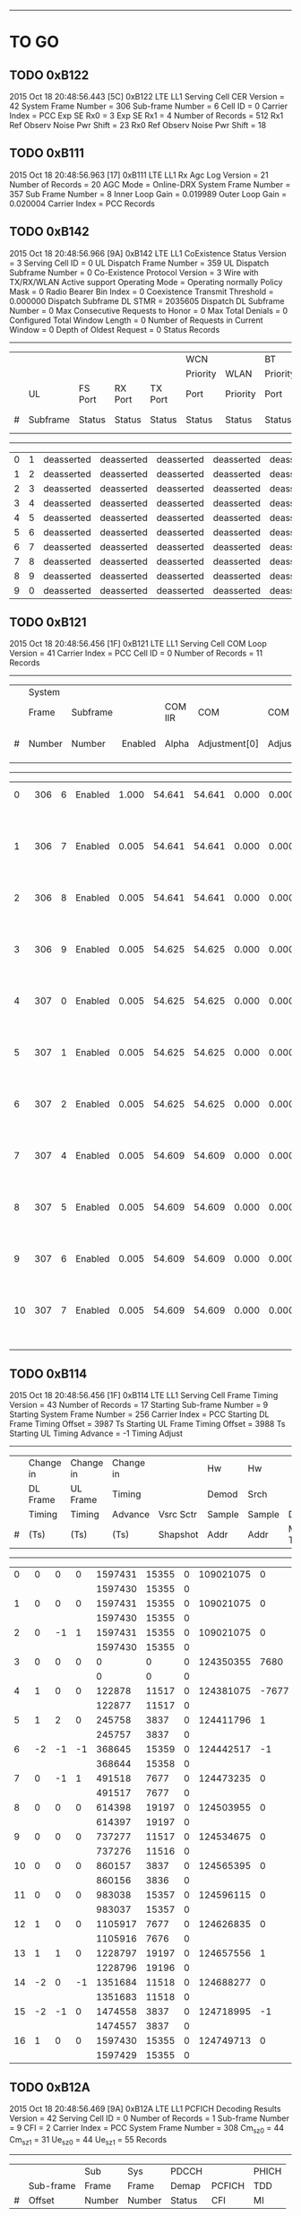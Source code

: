 # Code Specs
------------------------------------------------------------------------------

* TO GO
** TODO 0xB122
2015 Oct 18  20:48:56.443  [5C]  0xB122  LTE LL1 Serving Cell CER
Version                   = 42
System Frame Number       = 306
Sub-frame Number          = 6
Cell ID                   = 0
Carrier Index             = PCC
Exp SE Rx0                = 3
Exp SE Rx1                = 4
Number of Records         = 512
Rx1 Ref Observ Noise Pwr Shift = 23
Rx0 Ref Observ Noise Pwr Shift = 18

** TODO 0xB111
2015 Oct 18  20:48:56.963  [17]  0xB111  LTE LL1 Rx Agc Log
Version                   = 21
Number of Records         = 20
AGC Mode                  = Online-DRX
System Frame Number       = 357
Sub Frame Number          = 8
Inner Loop Gain           = 0.019989
Outer Loop Gain           = 0.020004
Carrier Index             = PCC
Records

** TODO 0xB142
2015 Oct 18  20:48:56.966  [9A]  0xB142  LTE LL1 CoExistence Status
Version                        = 3
Serving Cell ID                = 0
UL Dispatch Frame Number       = 359
UL Dispatch Subframe Number    = 0
Co-Existence Protocol Version  = 3 Wire with TX/RX/WLAN Active support
Operating Mode                 = Operating normally
Policy Mask                    = 0
Radio Bearer Bin Index         = 0
Coexistence Transmit Threshold = 0.000000
Dispatch Subframe DL STMR      = 2035605
Dispatch DL Subframe Number    = 0
Max Consecutive Requests to Honor = 0
Max Total Denials              = 0
Configured Total Window Length = 0
Number of Requests in Current Window = 0
Depth of Oldest Request        = 0
Status Records
   -------------------------------------------------------------------------------------------------------------------------------------
   |   |        |          |          |          |WCN       |          |BT        |           |           |                 |          |
   |   |        |          |          |          |Priority  |WLAN      |Priority  |           |           |                 |BT Tx Act |
   |   |UL      |FS Port   |RX Port   |TX Port   |Port      |Priority  |Port      |           |WCN Don't  |WLAN Tx Act Last |Last      |
   |#  |Subframe|Status    |Status    |Status    |Status    |Status    |Status    |Tx Aborted |Care       |Subframe         |Subframe  |
   -------------------------------------------------------------------------------------------------------------------------------------
   |  0|       1|deasserted|deasserted|deasserted|deasserted|deasserted|deasserted|        N/A|        N/A|       deasserted|deasserted|
   |  1|       2|deasserted|deasserted|deasserted|deasserted|deasserted|deasserted|        N/A|        N/A|       deasserted|deasserted|
   |  2|       3|deasserted|deasserted|deasserted|deasserted|deasserted|deasserted|        N/A|        N/A|       deasserted|deasserted|
   |  3|       4|deasserted|deasserted|deasserted|deasserted|deasserted|deasserted|        N/A|        N/A|       deasserted|deasserted|
   |  4|       5|deasserted|deasserted|deasserted|deasserted|deasserted|deasserted|        N/A|        N/A|       deasserted|deasserted|
   |  5|       6|deasserted|deasserted|deasserted|deasserted|deasserted|deasserted|        N/A|        N/A|       deasserted|deasserted|
   |  6|       7|deasserted|deasserted|deasserted|deasserted|deasserted|deasserted|        N/A|        N/A|       deasserted|deasserted|
   |  7|       8|deasserted|deasserted|deasserted|deasserted|deasserted|deasserted|        N/A|        N/A|       deasserted|deasserted|
   |  8|       9|deasserted|deasserted|deasserted|deasserted|deasserted|deasserted|        N/A|        N/A|       deasserted|deasserted|
   |  9|       0|deasserted|deasserted|deasserted|deasserted|deasserted|deasserted|        N/A|        N/A|       deasserted|deasserted|

** TODO 0xB121
2015 Oct 18  20:48:56.456  [1F]  0xB121  LTE LL1 Serving Cell COM Loop
Version                   = 41
Carrier Index             = PCC
Cell ID                   = 0
Number of Records         = 11
Records
   ---------------------------------------------------------------------------------------------------------------
   |   |System|        |          |       |             |             |          |          |                    |
   |   |Frame |Subframe|          |COM IIR|COM          |COM          |COM Unwrap|COM Unwrap|                    |
   |#  |Number|Number  |Enabled   |Alpha  |Adjustment[0]|Adjustment[1]|Base[0]   |Base[1]   |COM Acc Stat        |
   ---------------------------------------------------------------------------------------------------------------
   |  0|   306|       6|   Enabled|  1.000|       54.641|       54.641|     0.000|     0.000|   2603155   2064853|
   |   |      |        |          |       |             |             |          |          |   2603155   2064853|
   |  1|   306|       7|   Enabled|  0.005|       54.641|       54.641|     0.000|     0.000|   2603150   2064849|
   |   |      |        |          |       |             |             |          |          |   2603150   2064849|
   |  2|   306|       8|   Enabled|  0.005|       54.641|       54.641|     0.000|     0.000|   2603179   2064697|
   |   |      |        |          |       |             |             |          |          |   2603179   2064697|
   |  3|   306|       9|   Enabled|  0.005|       54.625|       54.625|     0.000|     0.000|   2603259   2064585|
   |   |      |        |          |       |             |             |          |          |   2603259   2064585|
   |  4|   307|       0|   Enabled|  0.005|       54.625|       54.625|     0.000|     0.000|   2603387   2064512|
   |   |      |        |          |       |             |             |          |          |   2603387   2064512|
   |  5|   307|       1|   Enabled|  0.005|       54.625|       54.625|     0.000|     0.000|   2603526   2064448|
   |   |      |        |          |       |             |             |          |          |   2603526   2064448|
   |  6|   307|       2|   Enabled|  0.005|       54.625|       54.625|     0.000|     0.000|   2603687   2064403|
   |   |      |        |          |       |             |             |          |          |   2603687   2064403|
   |  7|   307|       4|   Enabled|  0.005|       54.609|       54.609|     0.000|     0.000|   2603844   2064356|
   |   |      |        |          |       |             |             |          |          |   2603844   2064356|
   |  8|   307|       5|   Enabled|  0.005|       54.609|       54.609|     0.000|     0.000|   2603999   2064308|
   |   |      |        |          |       |             |             |          |          |   2603999   2064308|
   |  9|   307|       6|   Enabled|  0.005|       54.609|       54.609|     0.000|     0.000|   2604153   2064260|
   |   |      |        |          |       |             |             |          |          |   2604153   2064260|
   | 10|   307|       7|   Enabled|  0.005|       54.609|       54.609|     0.000|     0.000|   2604303   2064211|
   |   |      |        |          |       |             |             |          |          |   2604303   2064211|

** TODO 0xB114
2015 Oct 18  20:48:56.456  [1F]  0xB114  LTE LL1 Serving Cell Frame Timing
Version                           = 43
Number of Records                 = 17
Starting Sub-frame Number         = 9
Starting System Frame Number      = 256
Carrier Index                     = PCC
Starting DL Frame Timing Offset   = 3987 Ts
Starting UL Frame Timing Offset   = 3988 Ts
Starting UL Timing Advance        = -1
Timing Adjust
   -------------------------------------------------------------------------------------
   |   |Change in |Change in |Change in |          |Hw    |Hw    |          |          |
   |   |DL Frame  |UL Frame  |Timing    |          |Demod |Srch  |          |          |
   |   |Timing    |Timing    |Advance   |Vsrc Sctr |Sample|Sample|Dl Sf     |Mstmr     |
   |#  |(Ts)      |(Ts)      |(Ts)      |Shapshot  |Addr  |Addr  |Mstmr Time|Correction|
   -------------------------------------------------------------------------------------
   |  0|         0|         0|         0|   1597431| 15355|     0| 109021075|         0|
   |   |          |          |          |   1597430| 15355|     0|          |          |
   |  1|         0|         0|         0|   1597431| 15355|     0| 109021075|         0|
   |   |          |          |          |   1597430| 15355|     0|          |          |
   |  2|         0|        -1|         1|   1597431| 15355|     0| 109021075|         0|
   |   |          |          |          |   1597430| 15355|     0|          |          |
   |  3|         0|         0|         0|         0|     0|     0| 124350355|      7680|
   |   |          |          |          |         0|     0|     0|          |          |
   |  4|         1|         0|         0|    122878| 11517|     0| 124381075|     -7677|
   |   |          |          |          |    122877| 11517|     0|          |          |
   |  5|         1|         2|         0|    245758|  3837|     0| 124411796|         1|
   |   |          |          |          |    245757|  3837|     0|          |          |
   |  6|        -2|        -1|        -1|    368645| 15359|     0| 124442517|        -1|
   |   |          |          |          |    368644| 15358|     0|          |          |
   |  7|         0|        -1|         1|    491518|  7677|     0| 124473235|         0|
   |   |          |          |          |    491517|  7677|     0|          |          |
   |  8|         0|         0|         0|    614398| 19197|     0| 124503955|         0|
   |   |          |          |          |    614397| 19197|     0|          |          |
   |  9|         0|         0|         0|    737277| 11517|     0| 124534675|         0|
   |   |          |          |          |    737276| 11516|     0|          |          |
   | 10|         0|         0|         0|    860157|  3837|     0| 124565395|         0|
   |   |          |          |          |    860156|  3836|     0|          |          |
   | 11|         0|         0|         0|    983038| 15357|     0| 124596115|         0|
   |   |          |          |          |    983037| 15357|     0|          |          |
   | 12|         1|         0|         0|   1105917|  7677|     0| 124626835|         0|
   |   |          |          |          |   1105916|  7676|     0|          |          |
   | 13|         1|         1|         0|   1228797| 19197|     0| 124657556|         1|
   |   |          |          |          |   1228796| 19196|     0|          |          |
   | 14|        -2|         0|        -1|   1351684| 11518|     0| 124688277|         0|
   |   |          |          |          |   1351683| 11518|     0|          |          |
   | 15|        -2|        -1|         0|   1474558|  3837|     0| 124718995|        -1|
   |   |          |          |          |   1474557|  3837|     0|          |          |
   | 16|         1|         0|         0|   1597430| 15355|     0| 124749713|         0|
   |   |          |          |          |   1597429| 15355|     0|          |          |

** TODO 0xB12A
2015 Oct 18  20:48:56.469  [9A]  0xB12A  LTE LL1 PCFICH Decoding Results
Version              = 42
Serving Cell ID      = 0
Number of Records    = 1
Sub-frame Number     = 9
CFI                  = 2
Carrier Index        = PCC
System Frame Number  = 308
Cm_sz_0              = 44
Cm_sz_1              = 31
Ue_sz_0              = 44
Ue_sz_1              = 55
Records
   ---------------------------------------------------
   |   |         |Sub   |Sys   |PDCCH  |       |PHICH|
   |   |Sub-frame|Frame |Frame |Demap  |PCFICH |TDD  |
   |#  |Offset   |Number|Number|Status |CFI    |MI   |
   ---------------------------------------------------
   |  0|        0|     9|   308|      1|      2|    0|

** TODO 0xB11D
2015 Oct 18  20:48:56.469  [9A]  0xB11D  LTE LL1 Serving Cell TTL Results
Version                 = 42
Serving Cell ID         = 0
System Frame Number     = 308
Sub-frame Number        = 9
COM Loop Enabled        = true
Number of Records       = 3
Records
   -----------------------------------------------------
   |   |Total     |Inst      |          |Sub    |      |
   |   |Timing    |Timing    |Com       |Frame  |Frame |
   |#  |Adjustment|Adjustment|Adjustment|Number.|Number|
   -----------------------------------------------------
   |  0|         1|         2|        54|      9|   308|
   |   |         1|         2|          |       |      |
   |  1|         3|         2|        54|      0|   309|
   |   |         3|         2|          |       |      |
   |  2|         1|        -2|        54|      1|   309|
   |   |         1|        -2|          |       |      |

** TODO 0xB193
2015 Oct 18  20:48:57.988  [60]  0xB193  LTE ML1 Serving Cell Meas Response
Version              = 1
Number of SubPackets = 1
SubPacket ID         = 25
Serving Cell Measurement Result
   Version = 18
   SubPacket Size = 96 bytes
   E-ARFCN                   = 3100
   Physical Cell ID          = 0
   Serving Cell Index        = PCell
   Is Serving Cell = 1
   Reserved = 0
   Current SFN               = 460
   Current Subframe Number   = 9
   Is Restricted             = false
   Cell Timing[0]            = 3986
   Cell Timing[1]            = 3986
   Cell Timing SFN[0]        = 461
   Cell Timing SFN[1]        = 461
   Inst RSRP Rx[0]           = -56.06 dBm
   Inst RSRP Rx[1]           = -93.38 dBm
   Inst Measured RSRP        = -56.06 dBm
   Inst RSRQ Rx[0]           = -2.94 dB
   Inst RSRQ Rx[1]           = -3.13 dB
   Inst RSRQ                 = -2.94 dB
   Inst RSSI Rx[0]           = -33.19 dBm
   Inst RSSI Rx[1]           = -70.19 dBm
   Inst RSSI                 = -33.19 dBm
   Residual Frequency Error  = 0
   FTL SNR Rx[0]             = 30.00 dB
   FTL SNR Rx[1]             = 20.30 dB
   Projected Sir = 51 dB
   Post Ic Rsrq = 4294967266 dB
** TODO [#A] 0xB18B
2015 Oct 18  20:48:58.498  [06]  0xB18B  LTE ML1 Sleep
Version                 = 32
Physical Cell ID        = 0
E-ARFCN                 = 3100
Wakeup Type             = Online
Sleep Subframe          = 5
Sleep SFN               = 461
Sleep Reference Time    = 188306 Ts
Wakeup SFN              = 511
Wakeup Subframe         = 3
Wakeup Object Subframe  = 8
Wakeup Object SFN       = 511
ML1 State               = FDD Connected
Sleep Type              = Not Sleeping
TTL Warmup Duration     = 5 ms
Dynamic Offline Info    = Stage 3 optimization

** TODO 0xB116
2015 Oct 18  20:48:58.501  [94]  0xB116  LTE LL1 Serving Cell Measurement Results
Version                = 21
Sub-frame Number       = 3
System FN              = 512
Is Idle Mode           = Connected Mode
Measurement BW         = 20 MHz
Carrier Type           = PCC
Cell ID                = 0
Digital Rotator        = -15.000 KHz
Timing Offset Rx       = { 0, 0 }

** TODO 0xB16B
2015 Oct 18  20:48:58.689  [AC]  0xB16B  LTE PDCCH-PHICH Indication Report
Version              = 5
Duplex Mode          = 0
Number of Records    = 17
Info Records
   -----------------------------------------------------------------------------------------------------------------------------------------------
   |   |       |      |      |        |        |PHICH              |     |PDCCH Info                                                             |
   |   |Num    |PDCCH |PDCCH |        |        |PHICH |PHICH |     |PHICH|Serv |              |PDCCH  |           |      |          |     |      |
   |   |PDCCH  |Timing|Timing|PHICH   |PHICH 1 |Timing|Timing|PHICH|1    |Cell |              |Payload|Aggregation|Search|SPS Grant |New  |Num DL|
   |#  |Results|SFN   |Sub-fn|Included|Included|SFN   |Sub-fn|Value|Value|Index|RNTI Type     |Size   |Level      |Space |Type      |DL Tx|Trblks|
   -----------------------------------------------------------------------------------------------------------------------------------------------
   |  0|      0|   512|     5|      No|      No|      |      |     |     |     |              |       |           |      |          |     |      |
   |  1|      0|   512|     6|      No|      No|      |      |     |     |     |              |       |           |      |          |     |      |
   |  2|      0|   512|     7|      No|      No|      |      |     |     |     |              |       |           |      |          |     |      |
   |  3|      0|   512|     8|      No|      No|      |      |     |     |     |              |       |           |      |          |     |      |
   |  4|      0|   512|     9|      No|      No|      |      |     |     |     |              |       |           |      |          |     |      |
   |  5|      0|   513|     0|      No|      No|      |      |     |     |     |              |       |           |      |          |     |      |
   |  6|      0|   513|     1|      No|      No|      |      |     |     |     |              |       |           |      |          |     |      |
   |  7|      0|   513|     2|      No|      No|      |      |     |     |     |              |       |           |      |          |     |      |
   |  8|      0|   513|     3|      No|      No|      |      |     |     |     |              |       |           |      |          |     |      |
   |  9|      0|   513|     4|      No|      No|      |      |     |     |     |              |       |           |      |          |     |      |
   | 10|      0|   513|     5|      No|      No|      |      |     |     |     |              |       |           |      |          |     |      |
   | 11|      0|   513|     6|      No|      No|      |      |     |     |     |              |       |           |      |          |     |      |
   | 12|      0|   513|     7|      No|      No|      |      |     |     |     |              |       |           |      |          |     |      |
   | 13|      0|   513|     8|      No|      No|      |      |     |     |     |              |       |           |      |          |     |      |
   | 14|      0|   513|     9|      No|      No|      |      |     |     |     |              |       |           |      |          |     |      |
   | 15|      0|   514|     0|      No|      No|      |      |     |     |     |              |       |           |      |          |     |      |
   | 16|      0|   514|     1|      No|      No|      |      |     |     |     |              |       |           |      |

** TODO 0xB198
2015 Oct 18  20:49:02.089  [7D]  0xB198  LTE ML1 CDRX Events Info
Version     = 2
Num Records = 15
Records
   --------------------------------------------------------------------------------------------------------------
   |SFN |Sub-fn|CDRX Event               |Internal Field Mask                                                   |
   --------------------------------------------------------------------------------------------------------------
   | 768|     0|         LONG_CYCLE_START|                                                           CYCLE_START|
   | 767|     8|            CDRX_OFF_2_ON|                                                           CYCLE_START|
   | 768|     0|  ON_DURATION_TIMER_START|                                                     ON_DURATION_TIMER|
   | 768|     1|    ON_DURATION_TIMER_END|                                                                     0|
   | 768|     1|            CDRX_ON_2_OFF|                                                                     0|
   | 819|     2|         LONG_CYCLE_START|                                                           CYCLE_START|
   | 819|     0|            CDRX_OFF_2_ON|                                                           CYCLE_START|
   | 819|     2|  ON_DURATION_TIMER_START|                                                     ON_DURATION_TIMER|
   | 819|     3|    ON_DURATION_TIMER_END|                                                                     0|
   | 819|     3|            CDRX_ON_2_OFF|                                                                     0|
   | 870|     4|         LONG_CYCLE_START|                                                           CYCLE_START|
   | 870|     2|            CDRX_OFF_2_ON|                                                           CYCLE_START|
   | 870|     4|  ON_DURATION_TIMER_START|                                                     ON_DURATION_TIMER|
   | 870|     5|    ON_DURATION_TIMER_END|                                                                     0|
   | 870|     5|            CDRX_ON_2_OFF|                                                                     0|

** TODO 0xB18A
2015 Oct 18  20:49:03.089  [C9]  0xB18A  LTE ML1 RLM Report
Version              = 1
Number of Records    = 2
Report
   --------------------------------------------
   |    |      |Out  |     |     |     |      |
   |    |      |of   |In   |Out  |     |      |
   |    |      |Sync |Sync |of   |In   |T310  |
   |    |      |BLER |BLER |Sync |Sync |Timer |
   |SFN |Sub-fn|(%)  |(%)  |Count|Count|Status|
   --------------------------------------------
   | 870|     4|  0.0|  0.0|    0|    0|     0|
   | 921|     6|  0.0|  0.0|    0|    1|     0|

** TODO 0xB16F
2015 Oct 18  20:49:03.889  [67]  0xB16F  LTE PUCCH Power Control
Version              = 4
Number of Records    = 2
Report
   ---------------------------------------------------------------------------
   |   |    |      |PUCCH|      |      |    |           |   |    |    |PUCCH |
   |   |    |      |Tx   |      |      |    |           |   |DL  |    |Actual|
   |   |    |      |Power|DCI   |PUCCH |N   |           |N  |Path|    |Tx    |
   |#  |SFN |Sub-fn|(dBm)|Format|Format|HARQ|TPC Command|CQI|Loss|g(i)|Power |
   ---------------------------------------------------------------------------
   |  0| 973|     2|  N/A|     3|     1|   0|          1|  0|  63|  55|   N/A|
   |  1|   0|     4|  N/A|     3|     1|   0|          1|  0|  63|  55|   N/A|

** TODO 0xB16E
2015 Oct 18  20:49:05.089  [81]  0xB16F  LTE PUCCH Power Control
Version              = 4
Number of Records    = 2
Report
   ---------------------------------------------------------------------------
   |   |    |      |PUCCH|      |      |    |           |   |    |    |PUCCH |
   |   |    |      |Tx   |      |      |    |           |   |DL  |    |Actual|
   |   |    |      |Power|DCI   |PUCCH |N   |           |N  |Path|    |Tx    |
   |#  |SFN |Sub-fn|(dBm)|Format|Format|HARQ|TPC Command|CQI|Loss|g(i)|Power |
   ---------------------------------------------------------------------------
   |  0|  51|     6|  N/A|     3|     1|   0|          1|  0|  63|  55|   N/A|
   |  1| 102|     8|  N/A|     3|     1|   0|          1|  0|  63|  55|   N/A|
** TODO 0xB123
2015 Oct 18  20:49:10.797  [27]  0xB123  LTE LL1 Neighbor Cell CER
Version                = 41
Neighbor Cell ID       = 396
Sub-frame Number       = 9
System Frame number    = 0

** TODO 0xB113
2015 Oct 18  20:49:12.338  [C7]  0xB113  LTE LL1 PSS Results
Version                = 21
Number of Half Frames  = 1
Sub-frame Number       = 1
System Frame Number    = 871
Number of PSS Records  = 16
PSS Records

** TODO 0xB119
2015 Oct 18  20:49:10.797  [27]  0xB119  LTE LL1 Neighbor Cell Measurements and Tracking
Version                        = 42
Total Num NCells               = 1
SP Cnt in MP                   = 1
System Frame Number            = 717
Sub-frame Number               = 8
Mode                           = Online DRX
EARFCN                         = 3100
Duplexing Mode                 = FDD
Num SWRP per MP                = 1
Num CNF Msg Sent               = 0
Restrict SF Pattern            = 00000000, 00000000, 00000000, 00000000, 00000000, 00000000, 00000000, 00000000, 000000
IIR Coeff Meas Result [0]      = 0.0000
IIR Coeff Meas Result [1]      = 0.0000
Neighbor Cells
   ---------------------------------------------------------------------------------------
   |   |    |          |        |       |Is  |         |         |Frame  |Frame  |SF     |
   |   |    |          |        |       |Add |Noise    |Signal   |Numbers|Numbers|Numbers|
   |   |Cell|Is        |        |Is IC  |Back|Threshold|Threshold|for    |for    |for    |
   |#  |ID  |Restricted|CP Type |Enabled|Cell|Rx       |Rx       |Meas   |Sched  |Sched  |
   ---------------------------------------------------------------------------------------
   |  0| 396|         0|  Normal|     No|  No|        0|        0|  65535|    717|      8|
   |   |    |          |        |       |    |        0|        0|  65535|    717|      8|
   |   |    |          |        |       |    |         |         |  65535|  65535|    255|
   |   |    |          |        |       |    |         |         |  65535|  65535|    255|
   |   |    |          |        |       |    |         |         |  65535|  65535|    255|
   |   |    |          |        |       |    |         |         |  65535|  65535|    255|
   |   |    |          |        |       |    |         |         |  65535|  65535|    255|
   |   |    |          |        |       |    |         |         |  65535|  65535|    255|


* Check
** 0xB1B9
2015 Oct 18  20:48:56.472  [A6]  0xB1B9  LTE ML1 Coex State Info
Version = 2
Num Records = 2
Records
   -------------------------------------------------------------------------------------------------------------------------------------------------------------------------------------------------------------
   |   |     |      |          |          |     |         |        |         |         |      |      |         |      |Special |           |           |PHR    |         |    |PHRless|         |       |      |
   |   |Sub  |      |          |          |Co-ex|Connected|High    |DL       |UL       |DL    |UL    |Frame    |TDD   |Subframe|           |           |Backoff|PHR      |PHR |Backoff|PHRless  |PHRless|Msg   |
   |#  |frame|Mask  |Start Time|End Time  |State|Mode     |Priority|Bandwidth|Bandwidth|EARFCN|EARFCN|Structure|Config|Config  |DL CP      |UL CP      |Enabled|Threshold|MTPL|Enabled|Threshold|MTPL   |Status|
   -------------------------------------------------------------------------------------------------------------------------------------------------------------------------------------------------------------
   |  0| 3087|0x00FE|1724278493|4294967294|    0|     true|   false|   20 MHz|   20 MHz|  3100| 21100|      FDD|     0|       0|  Normal CP|  Normal CP|  false|        0|   0|  false|        0|      0|     1|
   |  1| 3093|0x40FE|4294967295|   6262240|    1|    false|   false|   20 MHz|   20 MHz|  3100| 21100|      FDD|     0|       0|  Normal CP|  Normal CP|  false|        0|   0|  false|        0|      0|     0|


* NOT TO GO
** No Info
*** 0xB11C
*** 0x18A7
*** 0x12E8
*** 0xB067 (check)
*** 0x17F7
*** 0xB1BF
*** 0xB1B2
*** 0xB16C
*** 0xB097
*** 0xB087
*** 0xB195
*** 0xB179
*** 0xB115
*** 0x1350
*** 0x4116
*** 0x14D8
*** 0x15BD
*** 0x1476
*** 0x14CE
*** 0x1870
*** 0x1856
*** 0x1854
** Not Supported
*** 0x1555
*** 0x1646
*** 0x1FF0
*** 0x1FEA
*** 0xB194
*** 0x158C
*** 0x1894
*** 0x1755
*** 0x1893
*** 0x1855
** Reserved
*** 0xB112
*** 0xB14C
*** 0xB110
*** 0xB136
*** 0xB066
*** 0xB065
*** 0xB1A7
*** 0x1376
*** 0x1375
*** 0xB178
*** 0xB11B
*** 0xB12B
*** 0xB1C4
*** 0xB134
*** 0xB0B6
*** 0xB0B4
*** 0xB0A4
*** 0xB19A
*** 0x1843
*** 0xB196
*** 0xB129
*** 0x13C6
*** 0x1748
*** 0x13D1
*** 0x13D2
